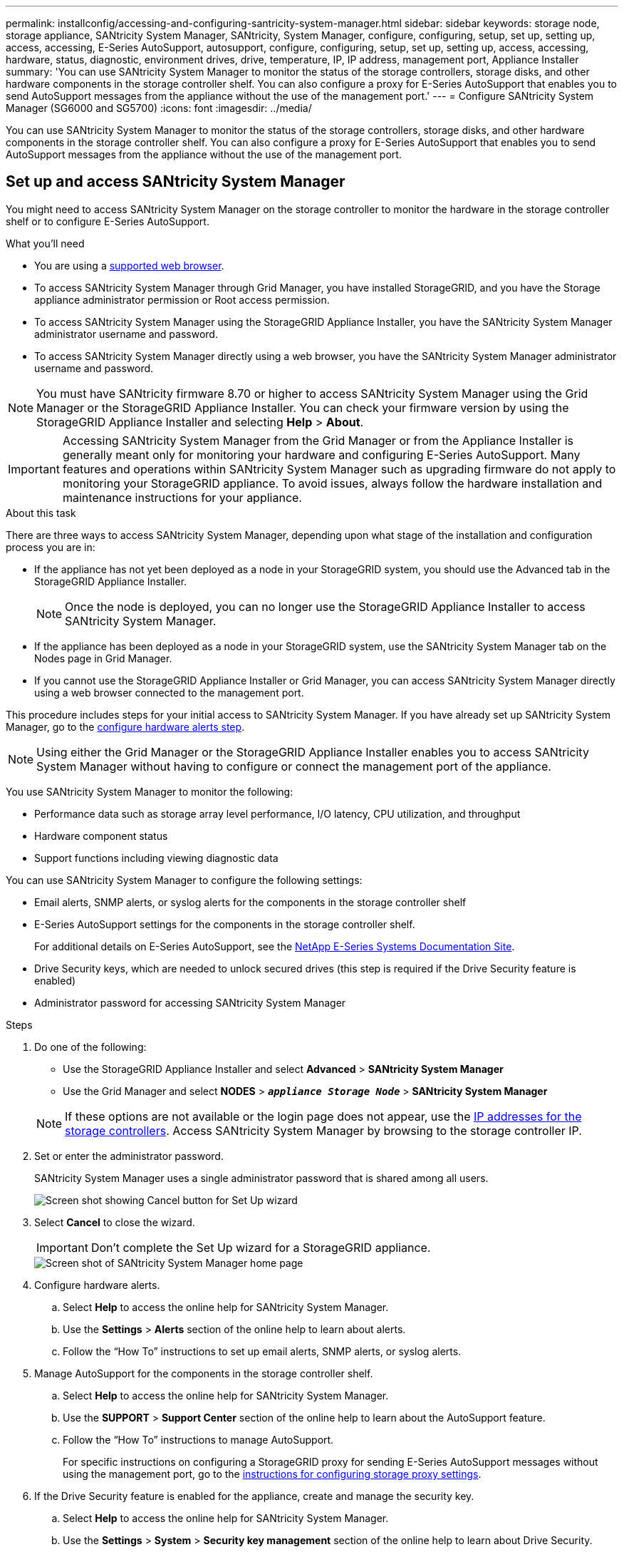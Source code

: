 ---
permalink: installconfig/accessing-and-configuring-santricity-system-manager.html
sidebar: sidebar
keywords: storage node, storage appliance, SANtricity System Manager, SANtricity, System Manager, configure, configuring, setup, set up, setting up, access, accessing, E-Series AutoSupport, autosupport, configure, configuring, setup, set up, setting up, access, accessing, hardware, status, diagnostic, environment drives, drive, temperature, IP, IP address, management port, Appliance Installer
summary: 'You can use SANtricity System Manager to monitor the status of the storage controllers, storage disks, and other hardware components in the storage controller shelf. You can also configure a proxy for E-Series AutoSupport that enables you to send AutoSupport messages from the appliance without the use of the management port.'
---
= Configure SANtricity System Manager (SG6000 and SG5700)
:icons: font
:imagesdir: ../media/

[.lead]
You can use SANtricity System Manager to monitor the status of the storage controllers, storage disks, and other hardware components in the storage controller shelf. You can also configure a proxy for E-Series AutoSupport that enables you to send AutoSupport messages from the appliance without the use of the management port.

== Set up and access SANtricity System Manager

You might need to access SANtricity System Manager on the storage controller to monitor the hardware in the storage controller shelf or to configure E-Series AutoSupport.

.What you'll need

* You are using a link:../admin/web-browser-requirements.html[supported web browser].
* To access SANtricity System Manager through Grid Manager, you have installed StorageGRID, and you have the Storage appliance administrator permission or Root access permission.
* To access SANtricity System Manager using the StorageGRID Appliance Installer, you have the SANtricity System Manager administrator username and password.
* To access SANtricity System Manager directly using a web browser, you have the SANtricity System Manager administrator username and password.

NOTE: You must have SANtricity firmware 8.70 or higher to access SANtricity System Manager using the Grid Manager or the StorageGRID Appliance Installer. You can check your firmware version by using the StorageGRID Appliance Installer and selecting *Help* > *About*.

IMPORTANT: Accessing SANtricity System Manager from the Grid Manager or from the Appliance Installer is generally meant only for monitoring your hardware and configuring E-Series AutoSupport. Many features and operations within SANtricity System Manager such as upgrading firmware do not apply to monitoring your StorageGRID appliance. To avoid issues, always follow the hardware installation and maintenance instructions for your appliance.

.About this task

There are three ways to access SANtricity System Manager, depending upon what stage of the installation and configuration process you are in:

* If the appliance has not yet been deployed as a node in your StorageGRID system, you should use the Advanced tab in the StorageGRID Appliance Installer.
+
NOTE: Once the node is deployed, you can no longer use the StorageGRID Appliance Installer to access SANtricity System Manager.

* If the appliance has been deployed as a node in your StorageGRID system, use the SANtricity System Manager tab on the Nodes page in Grid Manager.
* If you cannot use the StorageGRID Appliance Installer or Grid Manager, you can access SANtricity System Manager directly using a web browser connected to the management port.

This procedure includes steps for your initial access to SANtricity System Manager. If you have already set up SANtricity System Manager, go to the  <<config_hardware_alerts_sg6000,configure hardware alerts step>>.

NOTE: Using either the Grid Manager or the StorageGRID Appliance Installer enables you to access SANtricity System Manager without having to configure or connect the management port of the appliance.

You use SANtricity System Manager to monitor the following:

* Performance data such as storage array level performance, I/O latency, CPU utilization, and throughput
* Hardware component status
* Support functions including viewing diagnostic data

You can use SANtricity System Manager to configure the following settings:

* Email alerts, SNMP alerts, or syslog alerts for the components in the storage controller shelf
* E-Series AutoSupport settings for the components in the storage controller shelf.
+
For additional details on E-Series AutoSupport, see the http://mysupport.netapp.com/info/web/ECMP1658252.html[NetApp E-Series Systems Documentation Site^].

* Drive Security keys, which are needed to unlock secured drives (this step is required if the Drive Security feature is enabled)
* Administrator password for accessing SANtricity System Manager

.Steps

. Do one of the following:
 ** Use the StorageGRID Appliance Installer and select *Advanced* > *SANtricity System Manager*
 ** Use the Grid Manager and select *NODES* > `*_appliance Storage Node_*` > *SANtricity System Manager*

+
NOTE: If these options are not available or the login page does not appear, use the <<Set IP addresses for storage controllers using StorageGRID Appliance Installer,IP addresses for the storage controllers>>. Access SANtricity System Manager by browsing to the storage controller IP.

. Set or enter the administrator password.
+
SANtricity System Manager uses a single administrator password that is shared among all users.
+
image::../media/san_setup_wizard.gif[Screen shot showing Cancel button for Set Up wizard]

. Select *Cancel* to close the wizard.
+
IMPORTANT: Don't complete the Set Up wizard for a StorageGRID appliance.
+
image::../media/sam_home_page.gif[Screen shot of SANtricity System Manager home page]

. [[config_hardware_alerts_sg6000, start=4]]Configure hardware alerts.
 .. Select *Help* to access the online help for SANtricity System Manager.
 .. Use the *Settings* > *Alerts* section of the online help to learn about alerts.
 .. Follow the "`How To`" instructions to set up email alerts, SNMP alerts, or syslog alerts.
. Manage AutoSupport for the components in the storage controller shelf.
 .. Select *Help* to access the online help for SANtricity System Manager.
 .. Use the *SUPPORT* > *Support Center* section of the online help to learn about the AutoSupport feature.
 .. Follow the "`How To`" instructions to manage AutoSupport.
+
For specific instructions on configuring a StorageGRID proxy for sending E-Series AutoSupport messages without using the management port, go to the link:../admin/configuring-storage-proxy-settings.html[instructions for configuring storage proxy settings].

. If the Drive Security feature is enabled for the appliance, create and manage the security key.
 .. Select *Help* to access the online help for SANtricity System Manager.
 .. Use the *Settings* > *System* > *Security key management* section of the online help to learn about Drive Security.
 .. Follow the "`How To`" instructions to create and manage the security key.
. Optionally, change the administrator password.
 .. Select *Help* to access the online help for SANtricity System Manager.
 .. Use the *Home* > *Storage array administration* section of the online help to learn about the administrator password.
 .. Follow the "`How To`" instructions to change the password.

== Review hardware status in SANtricity System Manager

You can use SANtricity System Manager to monitor and manage the individual hardware components in the storage controller shelf and to review hardware diagnostic and environmental information, such as component temperatures, as well as issues related to the drives.

.What you'll need

* You are using a link:../admin/web-browser-requirements.html[supported web browser].
* To access SANtricity System Manager through Grid Manager, you have the Storage appliance administrator permission or Root access permission.
* To access SANtricity System Manager using the StorageGRID Appliance Installer, you have the SANtricity System Manager administrator username and password.
* To access SANtricity System Manager directly using a web browser, you have the SANtricity System Manager administrator username and password.

NOTE: You must have SANtricity firmware 8.70 or higher to access SANtricity System Manager using the Grid Manager or the StorageGRID Appliance Installer.

IMPORTANT: Accessing SANtricity System Manager from the Grid Manager or from the Appliance Installer is generally meant only for monitoring your hardware and configuring E-Series AutoSupport. Many features and operations within SANtricity System Manager such as upgrading firmware do not apply to monitoring your StorageGRID appliance. To avoid issues, always follow the hardware installation and maintenance instructions for your appliance.

.Steps

. <<Set up and access SANtricity System Manager,Access SANtricity System Manager>>.
. Enter the administrator username and password if required.
. Click *Cancel* to close the Set Up wizard and to display the SANtricity System Manager home page.
+
The SANtricity System Manager home page appears. In SANtricity System Manager, the controller shelf is referred to as a storage array.
+
image::../media/sam_home_page.gif[Screen shot of SANtricity System Manager home page]

. Review the information displayed for appliance hardware and confirm that all hardware components have a status of Optimal.
 .. Click the *Hardware* tab.
 .. Click *Show back of shelf*.
+
image::../media/sam_hardware_controllers_a_and_b.gif[Hardware status tab in SANtricity System Manager]
+
From the back of the shelf, you can view both storage controllers, the battery in each storage controller, the two power canisters, the two fan canisters, and expansion shelves (if any). You can also view component temperatures.

 .. To see the settings for each storage controller, select the controller, and select *View settings* from the context menu.
 .. To see the settings for other components in the back of the shelf, select the component you want to view.
 .. Click *Show front of shelf*, and select the component you want to view.
+
From the front of the shelf, you can view the drives and the drive drawers for the storage controller shelf or the expansion shelves (if any).

If the status of any component is Needs Attention, follow the steps in the Recovery Guru to resolve the issue or contact technical support.

== Set IP addresses for storage controllers using StorageGRID Appliance Installer

Management port 1 on each storage controller connects the appliance to the management network for SANtricity System Manager. If you cannot access SANtricity System Manager from the StorageGRID Appliance Installer, set a static IP address for each storage controller to ensure that you don't lose your management connection to the hardware and the controller firmware in the controller shelf.

.What you'll need

* You are using any management client that can connect to the StorageGRID Admin Network, or you have a service laptop.
* The client or service laptop has a supported web browser.

.About this task

DHCP-assigned addresses can change at any time. Assign static IP addresses to the controllers to ensure consistent accessibility.

NOTE: Follow this procedure only if you do not have access to SANtricity System Manager from the StorageGRID Appliance Installer (*Advanced* > *SANtricity System Manager*) or Grid Manager (*NODES* > *SANtricity System Manager*).

.Steps

. From the client, enter the URL for the StorageGRID Appliance Installer: +
`*https://_Appliance_Controller_IP_:8443*`
+
For `_Appliance_Controller_IP_`, use the IP address for the appliance on any StorageGRID network.
+
The StorageGRID Appliance Installer Home page appears.

. Select *Configure Hardware* > *Storage Controller Network Configuration*.
+
The Storage Controller Network Configuration page appears.

. Depending on your network configuration, select *Enabled* for IPv4, IPv6, or both.
. Make a note of the IPv4 address that is automatically displayed.
+
DHCP is the default method for assigning an IP address to the storage controller management port.
+
NOTE: It might take a few minutes for the DHCP values to appear.
+
image::../media/storage_controller_network_config_ipv4.gif[Storage Controller Network Config IPv4]

. Optionally, set a static IP address for the storage controller management port.
+
NOTE: You should either assign a static IP for the management port or assign a permanent lease for the address on the DHCP server.

 .. Select *Static*.
 .. Enter the IPv4 address, using CIDR notation.
 .. Enter the default gateway.
+
image::../media/storage_controller_ipv4_and_def_gateway.gif[Storage Controller Network Config IPv4 and Default Gateway]

 .. Click *Save*.
+
It might take a few minutes for your changes to be applied.
+
When you connect to SANtricity System Manager, you will use the new static IP address as the URL: +
`*https://_Storage_Controller_IP_*`
